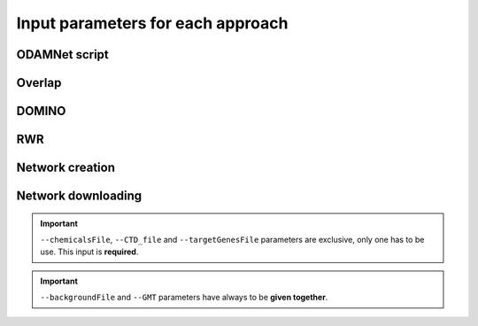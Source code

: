 ==================================================
Input parameters for each approach
==================================================

ODAMNet script
=================

.. click:: odamnet.odamnet:main
   :prog: odamnet

Overlap
=============

.. click:: odamnet.odamnet:overlap
   :prog: odamnet overlap
   :nested: full
   :commands: overlap

DOMINO
=============

.. click:: odamnet.odamnet:DOMINO
   :prog: odamnet domino
   :nested: full
   :commands: domino

RWR
=============

.. click:: odamnet.odamnet:multiXrank
   :prog: odamnet multixrank
   :nested: full
   :commands: multixrank

Network creation
=====================

.. click:: odamnet.odamnet:createNetworkFiles
   :prog: odamnet networkCreation
   :nested: full
   :commands: networkCreation

Network downloading
======================

.. click:: odamnet.odamnet:networkDownloading
   :prog: odamnet networkDownloading
   :nested: full
   :commands: networkDownloading

.. important::

    ``--chemicalsFile``, ``--CTD_file`` and ``--targetGenesFile`` parameters are exclusive, only one has to be use. This input is **required**.

.. important::

    ``--backgroundFile`` and ``--GMT`` parameters have always to be **given together**.





